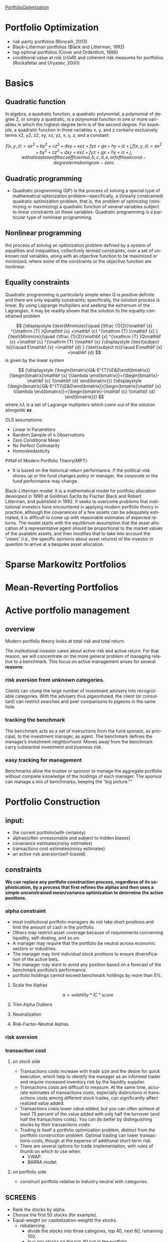 #+OPTIONS: ':nil *:t -:t ::t <:t H:3 \n:nil ^:t arch:headline author:t c:nil
#+OPTIONS: creator:nil d:(not "LOGBOOK") date:t e:t email:nil f:t inline:t
#+OPTIONS: num:t p:nil pri:nil prop:nil stat:t tags:t tasks:t tex:t timestamp:t
#+OPTIONS: title:t toc:t todo:t |:t
#+TITLES: PortfolioOptimization
#+DATE: <2017-07-05 Wed>
#+AUTHORS: weiwu
#+EMAIL: victor.wuv@gmail.com
#+LANGUAGE: en
#+SELECT_TAGS: export
#+EXCLUDE_TAGS: noexport
#+CREATOR: Emacs 24.5.1 (Org mode 8.3.4)

[[file:../CS/Python/py4fi/Optimization.html][PortfolioOptimization]]
* Portfolio Optimization
- risk parity portfolios (Roncalli, 2013)
- Black–Litterman portfolios (Black and Litterman, 1992)
- log-optimal portfolios (Cover and Ordentlich, 1996)
- conditional value at risk (cVaR) and coherent risk measures for portfolios (Rockafellar and Uryasev, 2000)

* Basics
** Quadratic function
In algebra, a quadratic function, a quadratic polynomial, a polynomial of degree 2, or simply a quadratic, is a polynomial function in one or more variables in which the highest-degree term is of the second degree. For example, a quadratic function in three variables x, y, and z contains exclusively terms x2, y2, z2, xy, xz, yz, x, y, z, and a constant:

$$
{\displaystyle f(x,y,z)=ax^{2}+by^{2}+cz^{2}+dxy+exz+fyz+gx+hy+iz+j,} f(x,y,z)=ax^{2}+by^{2}+cz^{2}+dxy+exz+fyz+gx+hy+iz+j,
with at least one of the coefficients a, b, c, d, e, or f of the second-degree terms being non-zero.
$$
** Quadratic programming
- Quadratic programming (QP) is the process of solving a special type of mathematical optimization problem—specifically, a (linearly constrained) quadratic optimization problem, that is, the problem of optimizing (minimizing or maximizing) a quadratic function of several variables subject to linear constraints on these variables. Quadratic programming is a particular type of nonlinear programming.
** Nonlinear programming
the process of solving an optimization problem defined by a system of equalities and inequalities, collectively termed constraints, over a set of unknown real variables, along with an objective function to be maximized or minimized, where some of the constraints or the objective function are nonlinear.
** Equality constraints
Quadratic programming is particularly simple when Q is positive definite and there are only equality constraints; specifically, the solution process is linear. By using Lagrange multipliers and seeking the extremum of the Lagrangian, it may be readily shown that the solution to the equality constrained problem

$$
{\displaystyle {\text{Minimize}}\quad {\tfrac {1}{2}}\mathbf {x} ^{\mathrm {T} }Q\mathbf {x} +\mathbf {c} ^{\mathrm {T} }\mathbf {x} } {\text{Minimize}}\quad {\tfrac {1}{2}}\mathbf {x} ^{\mathrm {T} }Q\mathbf {x} +\mathbf {c} ^{\mathrm {T} }\mathbf {x}
{\displaystyle {\text{subject to}}\quad E\mathbf {x} =\mathbf {d} } {\text{subject to}}\quad E\mathbf {x} =\mathbf {d}
$$
is given by the linear system

$$
{\displaystyle {\begin{bmatrix}Q&-E^{T}\\E&0\end{bmatrix}}{\begin{bmatrix}\mathbf {x} \\\lambda \end{bmatrix}}={\begin{bmatrix}-\mathbf {c} \\\mathbf {d} \end{bmatrix}}} {\displaystyle {\begin{bmatrix}Q&-E^{T}\\E&0\end{bmatrix}}{\begin{bmatrix}\mathbf {x} \\\lambda \end{bmatrix}}={\begin{bmatrix}-\mathbf {c} \\\mathbf {d} \end{bmatrix}}} $$
where ${\displaystyle \lambda } \lambda$  is a set of Lagrange multipliers which come out of the solution alongside ${\displaystyle \mathbf {x} } \mathbf {x}$ .



OLS assumptions:
- Linear in Parameters
- Random Sample of n Observations
- Zero Conditional Mean
- No Perfect Collinearity
- Homoskedasticity

Pitfall of Modern Portfolio Theory(MPT):
- It is based on the historical return performance. If the political visk shows up or the fund changes policy or manager, the corporate or the fund performance may change.

Black–Litterman model:
It is a mathematical model for portfolio allocation developed in 1990 at Goldman Sachs by Fischer Black and Robert Litterman, and published in 1992. It seeks to overcome problems that institutional investors have encountered in applying modern portfolio theory in practice, although the covariances of a few assets can be adequately estimated, it is difficult to come up with reasonable estimates of expected returns. The model starts with the equilibrium assumption that the asset allocation of a representative agent should be proportional to the market values of the available assets, and then modifies that to take into account the 'views' (i.e., the specific opinions about asset returns) of the investor in question to arrive at a bespoke asset allocation.
* Sparse Markowitz Portfolios

* Mean-Reverting Portfolios

* Active portfolio management

** overview
Modern portfolio theory looks at total risk and total return.

The institutional investor cares about active risk and active return.
For that reason, we will concentrate on the more general problem of managing relative to a benchmark.
This focus on active management arises for several *reasons*:

*** risk aversion from unknown categories.
Clients can clump the large number of investment advisers into recognizable categories. With the advisers thus pigeonholed, the client (or consultant) can restrict searches and peer comparisons to pigeons in the same hole.

*** tracking the benchmark
The benchmark acts as a set of instructions from the fund sponsor, as principal, to the investment manager, as agent. The benchmark defines the manager’s investment neighborhood. Moves away from the benchmark carry substantial investment and business risk.

*** easy tracking for management
Benchmarks allow the trustee or sponsor to manage the aggregate portfolio without complete knowledge of the holdings of each manager. The sponsor can manage a mix of benchmarks, keeping the “big picture.""

* Portfolio Construction

** input:
- the current portfolio(with certainty)
- alphas(often unreasonable and subject to hidden biases)
- covariance estimates(noisy estimates)
- transactions cost estimates(noisy estimates)
- an active risk aversion(self-biased)
** constraints
*We can replace any portfolio construction process, regardless of its sophistication, by a process that first refines the alphas and then uses a simple unconstrained mean/variance optimization to determine the active positions.*
*** alpha constraint
- most institutional portfolio managers do not take short positions and limit the amount of cash in the portfolio.
- Others may restrict asset coverage because of requirements concerning liquidity, self-dealing, and so on.
- A manager may require that the portfolio be neutral across economic sectors or industries.
- The manager may limit individual stock positions to ensure diversification of the active bets.
- The manager may want to avoid any position based on a forecast of the benchmark portfolio’s performance.
- portfolio holdings cannot exceed benchmark holdings by more than 5%.
**** Scale the Alphas
$$\alpha=volatility*IC*score$$
**** Trim Alpha Outliers
**** Neutralization
**** Risk-Factor-Neutral Alphas
*** risk aversion

*** transaction cost

**** on stock side
- Transactions costs increase with trade size and the desire for quick execution, which help to identify the manager as an informed trader and require increased inventory risk by the liquidity supplier.
- Transactions costs are difficult to measure. At the same time, accurate estimates of transactions costs, especially distinctions in transactions costs among different stock trades, can significantly affect realized value added.
- Transactions costs lower value added, but you can often achieve at least 75 percent of the value added with only half the turnover (and half the transactions costs). You can do better by distinguishing stocks by their transactions costs.
- Trading is itself a portfolio optimization problem, distinct from the portfolio construction problem. Optimal trading can lower transactions costs, though at the expense of additional short-term risk.
- There are several options for trade implementation, with rules of thumb on which to use when.
  - VWAP.
  - BARRA model.

**** on portfolio side
- construct portfolio relative to industry neutral with categories.
** SCREENS
- Rank the stocks by alpha.
- Choose the first 50 stocks (for example).
- Equal-weight (or capitalization-weight) the stocks.
  - rebalancing:
    - divide the stocks into three categores, top 40, next 60, remaining 100.
    - buy any stocks on the top 40 not in the portfolio.
    - sell any stocks on the bottom 100 in the portfolio.
    - holding any stocks on the middle in the portfolio.
  - pros:
    - The screen enhances alphas by concentrating the portfolio in the high-alpha stocks.
    - It strives for risk control by including a sufficient number of stocks (50 in the example) and by weighting them to avoid concentration in any single stock.
    - Transactions costs are limited by controlling turnover through judicious choice of the size of the buy, sell, and hold lists.
  - cons:
    - They ignore all information in the alphas apart from the rankings.
    - They do not protect against biases in the alphas.

** Stratification
- splitting the list of followed stocks into categories.
- classify the stocks in each sector by size: big, medium, and small.
- industry neutral.

** comparison with asset selection and asset allocation
The result is that portfolios constructed using returns-based analysis are very close to mean/variance portfolios, although they require much more effort to construct.
** solution
- placing limits on active stock positions.
- limiting turnover.
- constraining holdings in certain categories of stocks to match the benchmark holdings.
